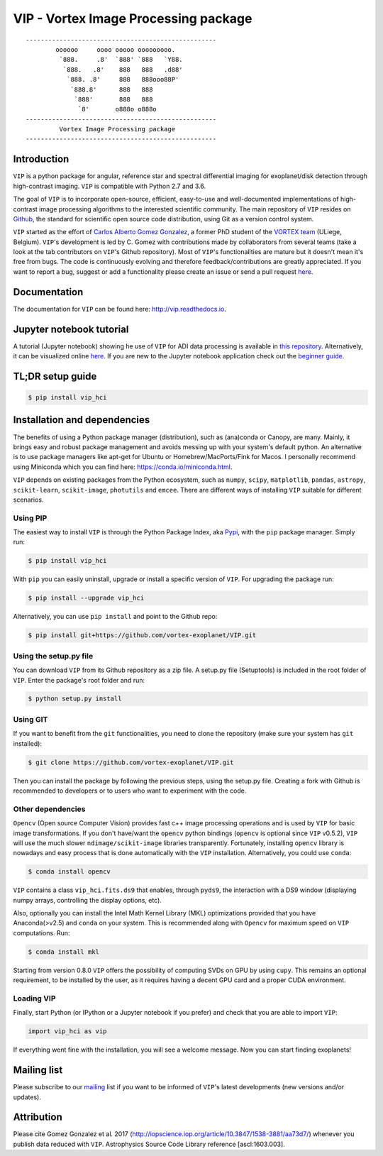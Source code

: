 VIP - Vortex Image Processing package
=====================================


.. image:: https://badge.fury.io/py/vip-hci.svg
    :target: https://pypi.python.org/pypi/vip-hci

.. image:: https://img.shields.io/badge/Python-2.7%2C%203.6-brightgreen.svg
    :target: https://pypi.python.org/pypi/vip-hci

.. image:: https://travis-ci.org/vortex-exoplanet/VIP.svg?branch=master
    :target: https://travis-ci.org/vortex-exoplanet/VIP

.. image:: https://img.shields.io/badge/license-MIT-blue.svg?style=flat
    :target: https://github.com/vortex-exoplanet/VIP/blob/master/LICENSE

.. image:: https://img.shields.io/badge/arXiv-1705.06184%20-yellowgreen.svg
    :target: https://arxiv.org/abs/1705.06184

.. image:: https://readthedocs.org/projects/vip/badge/?version=latest
    :target: http://vip.readthedocs.io/en/latest/?badge=latest



::

    ---------------------------------------------------
            oooooo     oooo ooooo ooooooooo.
             `888.     .8'  `888' `888   `Y88.
              `888.   .8'    888   888   .d88'
               `888. .8'     888   888ooo88P'
                `888.8'      888   888
                 `888'       888   888
                  `8'       o888o o888o
    ---------------------------------------------------
             Vortex Image Processing package
    ---------------------------------------------------


Introduction
------------

``VIP`` is a python package for angular, reference star and spectral
differential imaging for exoplanet/disk detection through high-contrast imaging.
``VIP`` is compatible with Python 2.7 and 3.6.

The goal of ``VIP`` is to incorporate open-source, efficient, easy-to-use and
well-documented implementations of high-contrast image processing algorithms to
the interested scientific community. The main repository of ``VIP`` resides on
`Github <https://github.com/vortex-exoplanet/VIP>`_, the standard for scientific
open source code distribution, using Git as a version control system.

``VIP`` started as the effort of `Carlos Alberto Gomez Gonzalez <https://carlgogo.github.io/>`_,
a former PhD student of the `VORTEX team <http://www.vortex.ulg.ac.be/>`_
(ULiege, Belgium). ``VIP``'s development is led by C. Gomez with contributions
made by collaborators from several teams (take a look at the tab contributors on
``VIP``'s Github repository). Most of ``VIP``'s functionalities are mature but
it doesn't mean it's free from bugs. The code is continuously evolving and
therefore feedback/contributions are greatly appreciated. If you want to report
a bug, suggest or add a functionality please create an issue or send a pull
request `here <https://github.com/vortex-exoplanet/VIP>`_.


Documentation
-------------
The documentation for ``VIP`` can be found here: http://vip.readthedocs.io.


Jupyter notebook tutorial
-------------------------
A tutorial (Jupyter notebook) showing he use of ``VIP`` for ADI data processing
is available in `this repository <https://github.com/carlgogo/vip-tutorial>`_.
Alternatively, it can be visualized online
`here <http://nbviewer.jupyter.org/github/carlgogo/vip-tutorial/blob/master/Tutorial1_VIP_adi_pre-postproc_fluxpos_ccs.ipynb>`_.
If you are new to the Jupyter notebook application check out the `beginner guide
<https://jupyter-notebook-beginner-guide.readthedocs.io/en/latest/what_is_jupyter.html>`_.


TL;DR setup guide
-----------------
.. code-block:: bash

    $ pip install vip_hci


Installation and dependencies
-----------------------------
The benefits of using a Python package manager (distribution), such as
(ana)conda or Canopy, are many. Mainly, it brings easy and robust package
management and avoids messing up with your system's default python. An
alternative is to use package managers like apt-get for Ubuntu or
Homebrew/MacPorts/Fink for Macos. I personally recommend using Miniconda which
you can find here: https://conda.io/miniconda.html.

``VIP`` depends on existing packages from the Python ecosystem, such as
``numpy``, ``scipy``, ``matplotlib``, ``pandas``, ``astropy``, ``scikit-learn``,
``scikit-image``, ``photutils`` and ``emcee``. There are different ways of
installing ``VIP`` suitable for different scenarios.


Using PIP
^^^^^^^^^
The easiest way to install ``VIP`` is through the Python Package Index, aka
`Pypi <https://pypi.org/>`_, with the ``pip`` package manager. Simply run:

.. code-block:: bash

  $ pip install vip_hci

With ``pip`` you can easily uninstall, upgrade or install a specific version of
``VIP``. For upgrading the package run:

.. code-block:: bash

  $ pip install --upgrade vip_hci

Alternatively, you can use ``pip install`` and point to the Github repo:

.. code-block:: bash

  $ pip install git+https://github.com/vortex-exoplanet/VIP.git

Using the setup.py file
^^^^^^^^^^^^^^^^^^^^^^^
You can download ``VIP`` from its Github repository as a zip file. A setup.py
file (Setuptools) is included in the root folder of ``VIP``. Enter the package's
root folder and run:

.. code-block:: bash

  $ python setup.py install

Using GIT
^^^^^^^^^
If you want to benefit from the ``git`` functionalities, you need to clone the
repository (make sure your system has ``git`` installed):

.. code-block:: bash

  $ git clone https://github.com/vortex-exoplanet/VIP.git

Then you can install the package by following the previous steps, using the
setup.py file. Creating a fork with Github is recommended to developers or to
users who want to experiment with the code.

Other dependencies
^^^^^^^^^^^^^^^^^^
``Opencv`` (Open source Computer Vision) provides fast c++ image processing
operations and is used by ``VIP`` for basic image transformations. If you don't
have/want the ``opencv`` python bindings (``opencv`` is optional since ``VIP``
v0.5.2), ``VIP`` will use the much slower ``ndimage/scikit-image`` libraries
transparently. Fortunately, installing ``opencv`` library is nowadays and easy
process that is done automatically with the ``VIP`` installation. Alternatively,
you could use ``conda``:

.. code-block:: bash

  $ conda install opencv

``VIP`` contains a class ``vip_hci.fits.ds9`` that enables, through ``pyds9``,
the interaction with a DS9 window (displaying numpy arrays, controlling the
display options, etc).

Also, optionally you can install the Intel Math Kernel Library (MKL)
optimizations provided that you have Anaconda(>v2.5) and ``conda`` on your
system. This is recommended along with ``Opencv`` for maximum speed on ``VIP``
computations. Run:

.. code-block:: bash

  $ conda install mkl

Starting from version 0.8.0 ``VIP`` offers the possibility of computing SVDs
on GPU by using ``cupy``. This remains an optional requirement, to be installed
by the user, as it requires having a decent GPU card and a proper CUDA
environment.

Loading VIP
^^^^^^^^^^^
Finally, start Python (or IPython or a Jupyter notebook if you prefer) and check
that you are able to import ``VIP``:

.. code-block:: python

  import vip_hci as vip

If everything went fine with the installation, you will see a welcome message.
Now you can start finding exoplanets!


Mailing list
------------
Please subscribe to our `mailing <http://lists.astro.caltech.edu:88/mailman/listinfo/vip>`_
list if you want to be informed of ``VIP``'s latest developments (new versions
and/or updates).


Attribution
-----------
Please cite Gomez Gonzalez et al. 2017 (http://iopscience.iop.org/article/10.3847/1538-3881/aa73d7/)
whenever you publish data reduced with ``VIP``. Astrophysics Source Code Library
reference [ascl:1603.003].

